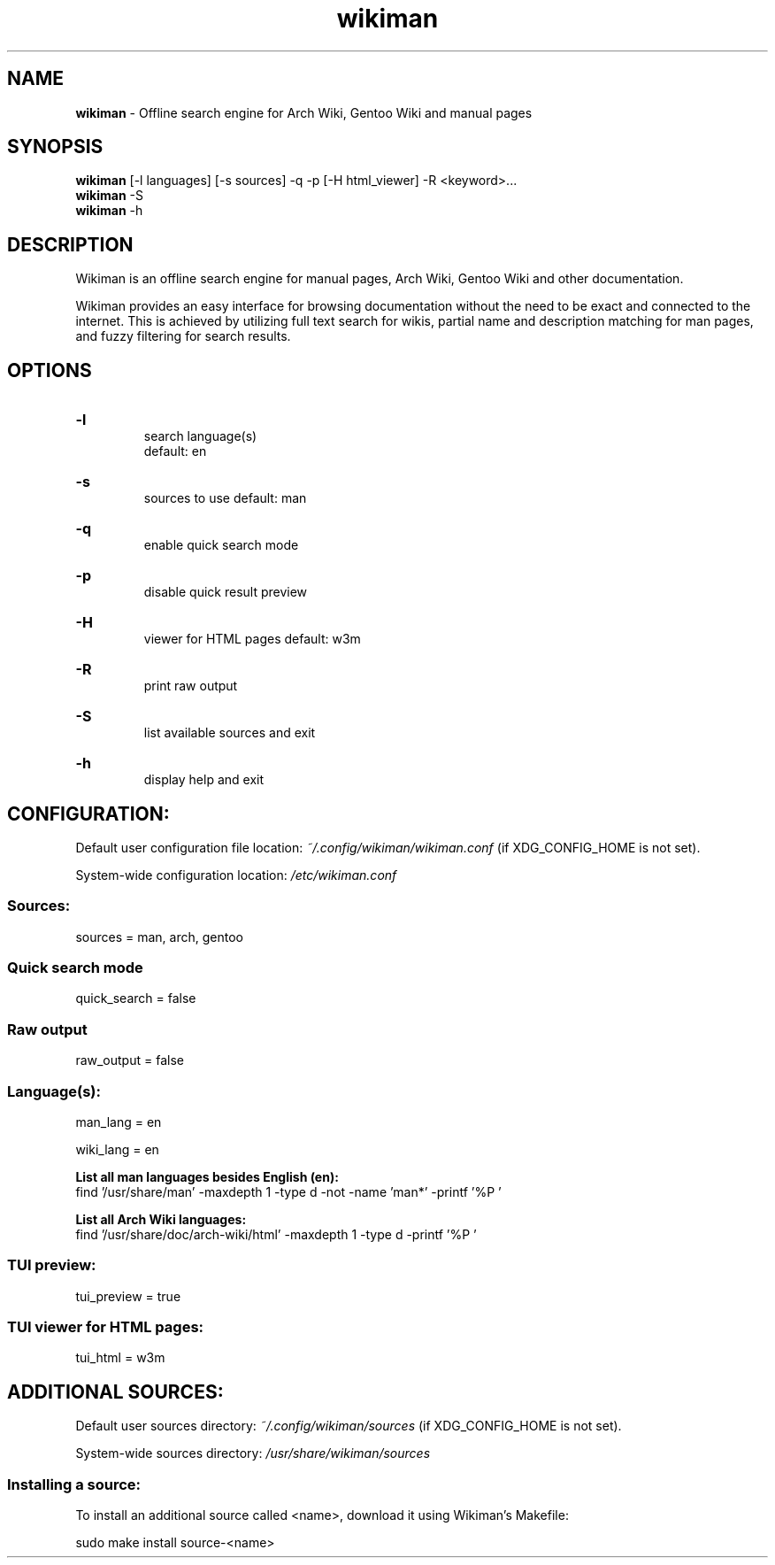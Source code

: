 .\" Manual for wmrc.
.TH "wikiman" 1 "2 September 2020" "wikiman 2.8" "wikiman manual"

.SH NAME
.B wikiman
\- Offline search engine for Arch Wiki, Gentoo Wiki and manual pages

.SH SYNOPSIS
.B wikiman
[-l languages] [-s sources] -q -p [-H html_viewer] -R <keyword>...
.br
.B wikiman
-S
.br
.B wikiman
-h

.SH DESCRIPTION
.P
Wikiman is an offline search engine for manual pages, Arch Wiki, Gentoo Wiki and other documentation.

Wikiman provides an easy interface for browsing documentation without the need to be exact and connected to the internet.
This is achieved by utilizing full text search for wikis, partial name and description matching for man pages,
and fuzzy filtering for search results.


.SH OPTIONS
.HP
.B -l
.br
search language(s)
.br
default: en

.HP
.B -s
.br
sources to use
default: man

.HP
.B -q
.br
enable quick search mode

.HP
.B -p
.br
disable quick result preview

.HP
.B -H
.br
viewer for HTML pages
default: w3m

.HP
.B -R
.br
print raw output

.HP
.B -S
.br
list available sources and exit

.HP
.B -h
.br
display help and exit

.SH CONFIGURATION:

Default user configuration file location:
.I
~/.config/wikiman/wikiman.conf
(if XDG_CONFIG_HOME is not set).

System-wide configuration location:
.I
/etc/wikiman.conf

.SS Sources:
sources = man, arch, gentoo

.SS Quick search mode
quick_search = false

.SS Raw output
raw_output = false

.SS Language(s):
man_lang = en

wiki_lang = en
.PP
.B
List all man languages besides English (en):
.br
find '/usr/share/man' -maxdepth 1 -type d -not -name 'man*' -printf '%P '
.PP
.B
List all Arch Wiki languages:
.br
find '/usr/share/doc/arch-wiki/html' -maxdepth 1 -type d -printf '%P '

.SS TUI preview:
tui_preview = true

.SS TUI viewer for HTML pages:
tui_html = w3m


.SH ADDITIONAL SOURCES:

Default user sources directory:
.I
~/.config/wikiman/sources
(if XDG_CONFIG_HOME is not set).

System-wide sources directory:
.I
/usr/share/wikiman/sources

.SS Installing a source:
To install an additional source called <name>, download it using Wikiman's Makefile:

sudo make install source-<name>